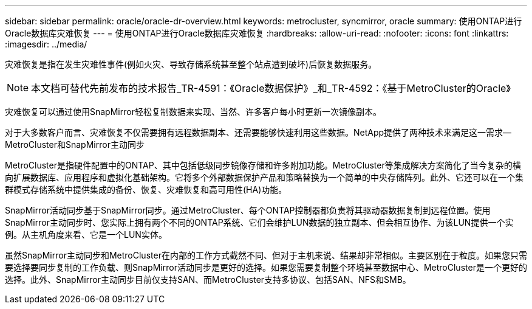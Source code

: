 ---
sidebar: sidebar 
permalink: oracle/oracle-dr-overview.html 
keywords: metrocluster, syncmirror, oracle 
summary: 使用ONTAP进行Oracle数据库灾难恢复 
---
= 使用ONTAP进行Oracle数据库灾难恢复
:hardbreaks:
:allow-uri-read: 
:nofooter: 
:icons: font
:linkattrs: 
:imagesdir: ../media/


[role="lead"]
灾难恢复是指在发生灾难性事件(例如火灾、导致存储系统甚至整个站点遭到破坏)后恢复数据服务。


NOTE: 本文档可替代先前发布的技术报告_TR-4591：《Oracle数据保护》_和_TR-4592：《基于MetroCluster的Oracle》

灾难恢复可以通过使用SnapMirror轻松复制数据来实现、当然、许多客户每小时更新一次镜像副本。

对于大多数客户而言、灾难恢复不仅需要拥有远程数据副本、还需要能够快速利用这些数据。NetApp提供了两种技术来满足这一需求—MetroCluster和SnapMirror主动同步

MetroCluster是指硬件配置中的ONTAP、其中包括低级同步镜像存储和许多附加功能。MetroCluster等集成解决方案简化了当今复杂的横向扩展数据库、应用程序和虚拟化基础架构。它将多个外部数据保护产品和策略替换为一个简单的中央存储阵列。此外、它还可以在一个集群模式存储系统中提供集成的备份、恢复、灾难恢复和高可用性(HA)功能。

SnapMirror活动同步基于SnapMirror同步。通过MetroCluster、每个ONTAP控制器都负责将其驱动器数据复制到远程位置。使用SnapMirror主动同步时、您实际上拥有两个不同的ONTAP系统、它们会维护LUN数据的独立副本、但会相互协作、为该LUN提供一个实例。从主机角度来看、它是一个LUN实体。

虽然SnapMirror主动同步和MetroCluster在内部的工作方式截然不同、但对于主机来说、结果却非常相似。主要区别在于粒度。如果您只需要选择要同步复制的工作负载、则SnapMirror活动同步是更好的选择。如果您需要复制整个环境甚至数据中心、MetroCluster是一个更好的选择。此外、SnapMirror主动同步目前仅支持SAN、而MetroCluster支持多协议、包括SAN、NFS和SMB。
